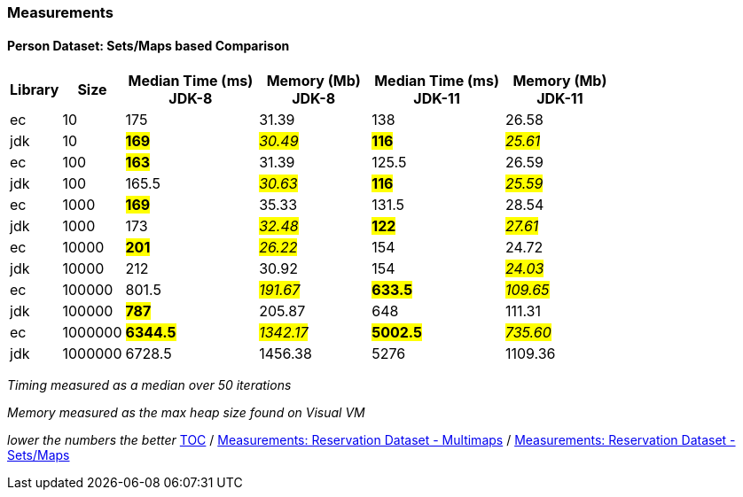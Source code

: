 :icons: font

=== Measurements
==== Person Dataset: Sets/Maps based Comparison

[width="80%",cols="2,>2,>6,>5,>6,>5",options="header"]
|=========================================================
|Library |Size |Median Time (ms) JDK-8 |Memory (Mb) JDK-8| Median Time (ms) JDK-11 | Memory (Mb) JDK-11

| ec  | 10 | 175 | 31.39 | 138 | 26.58
| jdk | 10 | *#169#* | _#30.49#_ | *#116#* | _#25.61#_
| ec  |100  | *#163#* | 31.39 | 125.5 | 26.59
| jdk | 100 | 165.5 | _#30.63#_ | *#116#* | _#25.59#_
| ec  | 1000 | *#169#* | 35.33 | 131.5 | 28.54
| jdk | 1000 | 173 | _#32.48#_ | *#122#* | _#27.61#_
| ec  | 10000 | *#201#* | _#26.22#_ | 154 | 24.72
| jdk | 10000 | 212 | 30.92 | 154 | _#24.03#_
| ec  | 100000 | 801.5 | _#191.67#_ | *#633.5#* | _#109.65#_
| jdk | 100000 | *#787#* | 205.87 | 648 | 111.31
| ec  | 1000000 | *#6344.5#* | _#1342.17#_ | *#5002.5#* | _#735.60#_
| jdk | 1000000 | 6728.5 | 1456.38 | 5276 | 1109.36
|=========================================================

_Timing measured as a median over 50 iterations_

_Memory measured as the max heap size found on Visual VM_

_lower the numbers the better_
link:./00_toc.adoc[TOC] /
link:./26_measurements_reservation_dataset_multimaps.adoc[Measurements: Reservation Dataset - Multimaps] /
link:./28_measurements_reservation_dataset_sets_maps.adoc[Measurements: Reservation Dataset - Sets/Maps]

